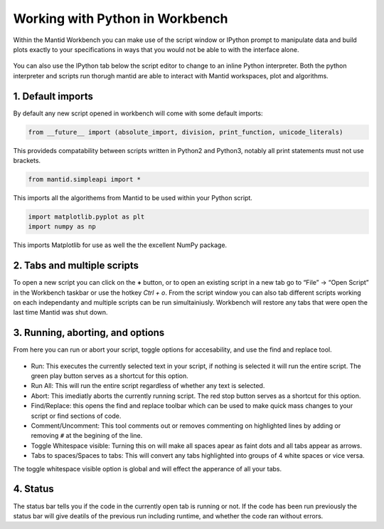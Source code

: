 .. _03_Working_with_Python_in_Workbench:

================================
Working with Python in Workbench
================================

Within the Mantid Workbench you can make use of the script window or IPython prompt to manipulate data and build plots exactly to your specifications in ways that you would not 
be able to with the interface alone.

.. figure:: images/Workbench_script_new.png
   :width: 700px
   :alt: A view of the Workbench script window.
   
You can also use the IPython tab below the script editor to change to an inline Python interpreter. Both the python interpreter and scripts run thorugh mantid are able to interact 
with Mantid workspaces, plot and algorithms.

1. Default imports
==================

By default any new script opened in workbench will come with some default imports:

.. code-block:: python

   from __future__ import (absolute_import, division, print_function, unicode_literals)
   
This provideds compatability between scripts written in Python2 and Python3, notably 
all print statements must not use brackets.

.. code-block:: python

   from mantid.simpleapi import *
   
This imports all the algorithems from Mantid to be used within your Python script.

.. code-block:: python

   import matplotlib.pyplot as plt
   import numpy as np

This imports Matplotlib for use as well the the excellent NumPy package.

2. Tabs and multiple scripts
============================

To open a new script you can click on the **+** button, or to open an existing script in a new tab go to “File” -> “Open Script” in the Workbench taskbar or use the hotkey `Ctrl + o`.
From the script window you can also tab different scripts working on each independanty and multiple scripts can be run simultainiusly. Workbench will restore any tabs that were open
the last time Mantid was shut down.

3. Running, aborting, and options
===================================
From here you can run or abort your script, toggle options for accesability, and use the find and replace tool.

.. figure:: images/Workbench_script_options.png
   :width: 700px
   :alt: A view of the Workbench script options.

* Run: This executes the currently selected text in your script, if nothing is selected it will run the entire script. The green play button serves as a shortcut for this option.
* Run All: This will run the entire script regardless of whether any text is selected.
* Abort: This imediatly aborts the currently running script. The red stop button serves as a shortcut for this option.
* Find/Replace: this opens the find and replace toolbar which can be used to make quick mass changes to your script or find sections of code.
* Comment/Uncomment: This tool comments out or removes commenting on highlighted lines by adding or removing ``#`` at the begining of the line.
* Toggle Whitespace visible: Turning this on will make all spaces apear as faint dots and all tabs appear as arrows.
* Tabs to spaces/Spaces to tabs: This will convert any tabs highlighted into groups of 4 white spaces or vice versa.

The toggle whitespace visible option is global and will effect the apperance of all your tabs.

4. Status
=========
The status bar tells you if the code in the currently open tab is running or not. If the code has been run previously the status bar will give deatils of the previous run including 
runtime, and whether the code ran without errors.
